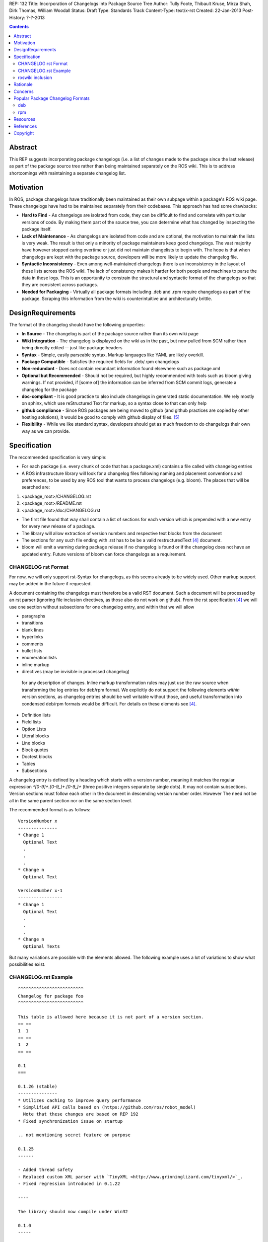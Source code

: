 REP: 132
Title: Incorporation of Changelogs into Package Source Tree
Author: Tully Foote, Thibault Kruse, Mirza Shah, Dirk Thomas, William Woodall
Status: Draft
Type: Standards Track
Content-Type: text/x-rst
Created: 22-Jan-2013
Post-History: ?-?-2013

.. contents::

Abstract
========
This REP suggests incorporating package changelogs (i.e. a list of changes made to the package since the last release) as part of the package source tree rather than being maintained separately on the ROS wiki. This is to address shortcomings with maintaining a separate changelog list.

Motivation
==========
In ROS, package changelogs have traditionally been maintained as their own subpage within a package's ROS wiki page. These changelogs have had to be maintained separately from their codebases. This approach has had some drawbacks:

* **Hard to Find** - As changelogs are isolated from code, they can be difficult to find and correlate with particular versions of code. By making them part of the source tree, you can determine what has changed by inspecting the package itself.

* **Lack of Maintenance** - As changelogs are isolated from code and are optional, the motivation to maintain the lists is very weak. The result is that only a minority of package maintainers keep good changelogs. The vast majority have however stopped caring overtime or just did not maintain changelists to begin with. The hope is that when changelogs are kept with the package source, developers will be more likely to update the changelog file.

* **Syntactic Inconsistency** - Even among well-maintained changelogs there is an inconsistency in the layout of these lists across the ROS wiki. The lack of consistency makes it harder for both people and machines to parse the data in these logs. This is an opportunity to constrain the structural and syntactic format of the changelogs so that they are consistent across packages.

* **Needed for Packaging** - Virtually all package formats including .deb and .rpm require changelogs as part of the package. Scraping this information from the wiki is counterintuitive and architecturally brittle.

DesignRequirements
===================
The format of the changelog should have the following properties:

* **In Source** - The changelog is part of the package source rather than its own wiki page

* **Wiki Integration** - The changelog is displayed on the wiki as in the past, but now pulled from SCM rather than being directly edited -- just like package headers

* **Syntax** - Simple, easily parseable syntax. Markup languages like YAML are likely overkill.

* **Package Compatible** - Satisfies the required fields for .deb/.rpm changelogs

* **Non-redundant** - Does not contain redundant information found elsewhere such as package.xml

* **Optional but Recommended** - Should not be required, but highly recommended with tools such as bloom giving warnings. If not provided, if [some of] the information can be inferred from SCM commit logs, generate a changelog for the package

* **doc-compliant** - It is good practice to also include changelogs in generated static documentation. We rely mostly on sphinx, which use reStructured Text for markup, so a syntax close to that can only help

* **github compliance** - Since ROS packages are being moved to github (and github practices are copied by other hosting solutions), it would be good to comply with github display of files. [5]_

* **Flexibility** - While we like standard syntax, developers should get as much freedom to do changelogs their own way as we can provide.

Specification
=============
The recommended specification is very simple:

* For each package (i.e. every chunk of code that has a package.xml) contains a file called with changelog entries

* A ROS infrastructure library will look for a changelog files following naming and placement conventions and preferences, to be used by any ROS tool that wants to process changelogs (e.g. bloom). The places that will be searched are:

1. <package_root>/CHANGELOG.rst
2. <package_root>/README.rst
3. <package_root>/doc/CHANGELOG.rst

* The first file found that way shall contain a list of sections for each version which is prepended with a new entry for every new release of a package.

* The library will allow extraction of version numbers and respective text blocks from the document

* The sections for any such file ending with .rst has to be be a valid restructuredText [4]_ document.

* bloom will emit a warning during package release if no changelog is found or if the changelog does not have an updated entry. Future versions of bloom can force changelogs as a requirement.

CHANGELOG rst Format
--------------------

For now, we will only support rst-Syntax for changelogs, as this seems already to be widely used. Other markup support may be added in the future if requested.

A document containing the changelogs must therefore be a valid RST document. Such a document will be processed by an rst parser (ignoring file inclusion directives, as those also do not work on github). From the rst specification [4]_ we will use one section without subsections for one changelog entry, and within that we will allow

* paragraphs
* transitions
* blank lines
* hyperlinks
* comments
* bullet lists
* enumeration lists
* inline markup
* directives (may be invisible in processed changelog)

 for any description of changes. Inline markup transformation rules may just use the raw source when transforming the log entries for deb/rpm format. We explicitly do not support the following elements *within* version sections, as changelog entries should be well writable without those, and useful transformation into condensed deb/rpm formats would be difficult. For details on these elements see [4]_.

* Definition lists
* Field lists
* Option Lists
* Literal blocks
* Line blocks
* Block quotes
* Doctest blocks
* Tables
* Subsections

A changelog entry is defined by a heading which starts with a version number, meaning it matches the regular expression `^[0-9]+\.[0-9_]+\.[0-9_]+` (three positive integers separate by single dots). It may not contain subsections. Version sections must follow each other in the document in descending version number order. However The need not be all in the same parent section nor on the same section level.

The recommended format is as follows:

::

    VersionNumber x
    ---------------
    * Change 1
      Optional Text
      .
      .
      .
    * Change n
      Optional Text

    VersionNumber x-1
    -----------------
    * Change 1
      Optional Text
      .
      .
      .
    * Change n
      Optional Texts

But many variations are possible with the elements allowed. The following example uses a lot of variations to show what possibilities exist.


CHANGELOG.rst Example
---------------------
::

    ^^^^^^^^^^^^^^^^^^^^^^^^^
    Changelog for package foo
    ^^^^^^^^^^^^^^^^^^^^^^^^^

    This table is allowed here because it is not part of a version section.
    == ==
    1  1
    == ==
    1  2
    == ==

    0.1
    ===

    0.1.26 (stable)
    ---------------
    * Utilizes caching to improve query performance
    * Simplified API calls based on (https://github.com/ros/robot_model)
      Note that these changes are based on REP 192
    * Fixed synchronization issue on startup

    .. not mentioning secret feature on purpose

    0.1.25
    ------

    - Added thread safety
    - Replaced custom XML parser with `TinyXML <http://www.grinninglizard.com/tinyxml/>`_.
    - Fixed regression introduced in 0.1.22

    ----

    The library should now compile under Win32

    0.1.0
    -----

     First public *stable* release

    0.0
    ---

    0.0.1
    +++++

     1. Initial release
     2. Initial bugs


roswiki inclusion
-----------------

The wiki should at least link to the changelog in it's source repository if publicly available.

Rationale
=========

The proposed format has the following properties that help meet the design requirements:

* In-source changelogs, optional

* wiki integration possible with simple solutions

* Simple markup and very similar to how changelogs are typically written on the wiki and other open source projects

* Can reuse rst parsers. See [6]_

* markup allows many different ways of writing changes, as long as this can be transformed into brief format for deb/rpm content

* When combined with the corresponding package.xml, enough information is provided to meet the full requirements of .deb and .rpm changelog formats (date, package name, etc.)

* Easy to parse as syntax is simple and RST-compatible. Parsing without RST-parser also very easy.

* No redundant information from package.xml

* can be embedded in sphinx docs via include directive, or by putting into doc folder

Concerns
========

* How to link to tickets/issues in bug tracker without having to give full URL?

 Would be nice if github did this for us on their website, but currently it does not

* How much of RST should be supported?

 * outside section entries, no reason to forbid full RST
 * Inside section entries, we only want to support things that can easily be transformed into deb/rpm format, though some loss of quality might be acceptable. Things to consider:

  * substitutions http://docutils.sourceforge.net/docs/ref/rst/directives.html#replacement-text
  * references http://docutils.sourceforge.net/docs/ref/rst/directives.html#references
  * inclusion of other files (disabled on github)
  * nested lists
  * definition lists (could also be used for version!)
  * directives, such as `. note:: foo`

  REP now states some definitely allowed and forbidden elements. More may be allowed if users demand that.

* Other markup language support. See [5]_

 not urgent, leave out for now.

* Name and placement

 * An early suggestion "ChangeList.txt" was rejected due to similarity to Cmake "CMakeLists.txt".
 * The rst extention makes it possible for github to render the file, and allows us to later possibly also support other markup flavors
 * The package root is a common default way for such meta information, a "doc" subfolder is useful for static documentation. Sphinx does not allow to refer to documents outside the doc folder via toc-trees, but it does allow inclusion of files like this::

    .. include:: ../CHANGELOG.rst

 So we went for CHANGELOG.rst in root as ideal place, with alternatives for convenience. more alternatives could be offered if users demand for it.

* README.rst fallback: When users have a small package, it may be more convenient to put changelog into the README.rst. Could changelog tooling(bloom) fall back to try README.rst for changelog entries?

 Currently not loss by allowing this

* inline markup transformation rules: When creating deb/rpm changelogs from rst, a problem is how to deal with unicode and complex inline markup. Alternatives:

 * Forbid all inline markup
 * Support some inline markup nicely, forbid all that we do not transform
 * Support some inline markup nicely, treat other markup as raw source
 * Support all inline markup nicely

 The actual transformations to happen are for other tools to decide. For now, we shall support some markup nicely (hyperrefs), and treat other markup as raw source.

 * Wiki display: We could display the changelog in the wiki as raw text, try to render the rst, display what goes into the deb, or merely link to the source file in its home repo.

  * raw display is quickest for the users and easiest for us, maybe
  * rendered display is nicer to the eye, allows following embedded hyperlinks
  * link to the source location is a bit worse for the users (navigating separate sites, but may be least effort)



Popular Package Changelog Formats
=================================
For reference, here are the changelog formats for .deb [1]_ and .rpm [2]_ packages. Both package formats expect a changelog as prerequiste to creating a package.

deb
---

::

    package (version) distribution(s); urgency=urgency
            [optional blank line(s), stripped]
    * change details
      more change details
        [blank line(s), included in output of dpkg-parsechangelog]
    * even more change details
        [optional blank line(s), stripped]
  -- maintainer name <email address>[two spaces]  date

rpm
---

::

  * Fri Jun 23 2006 Jesse Keating <jkeating@redhat.com> - 0.6-4
  - And fix the link syntax.
  * Fri Jun 23 2006 Jesse Keating <jkeating@redhat.com> 0.6-4
  - And fix the link syntax.
  * Fri Jun 23 2006 Jesse Keating <jkeating@redhat.com>
  - 0.6-4
  - And fix the link syntax.
  * Wed Jun 14 2003 Joe Packager <joe at gmail.com> - 1.0-2
  - Added README file (#42).

Resources
=========

A prototype implementation of a library that parses any rst document and extracts changelog entries as described here is provided as ongiong effort here [6]_.

References
==========
.. [1] Debian Package Changelog Requirements
   (http://www.debian.org/doc/debian-policy/ch-source.html)
.. [2] Fedora RPM Package Changelog Requirements
   (http://fedoraproject.org/wiki/Packaging:Guidelines#Changelogs)
.. [3] Tully Foote Proposal for Stack Changelogs (9-03-2010)
   (http://code.ros.org/lurker/message/20100903.213420.d959fddc.en.html)
.. [4] reStructuredText (RST)
   (http://docutils.sourceforge.net/rst.html)
.. [5] Github Markup languages
   (https://github.com/github/markup)
.. [6] Prototype python script
   (https://github.com/tkruse/changelog_rst.git)

Copyright
=========
This document has been placed in the public domain.
